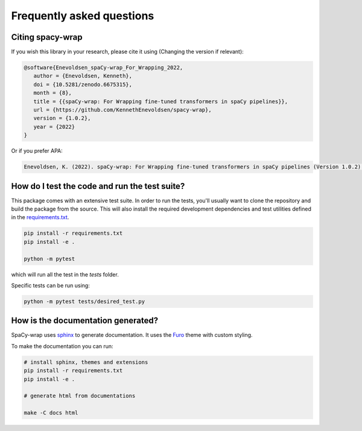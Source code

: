 Frequently asked questions
================================


Citing spacy-wrap
^^^^^^^^^^^^^^^^^^^^^^^^^^^^^^^^^^^^^^^^^^^^^^^^

If you wish this library in your research, please cite it using (Changing the version if relevant):

.. code-block::

   @software{Enevoldsen_spaCy-wrap_For_Wrapping_2022,
      author = {Enevoldsen, Kenneth},
      doi = {10.5281/zenodo.6675315},
      month = {8},
      title = {{spaCy-wrap: For Wrapping fine-tuned transformers in spaCy pipelines}},
      url = {https://github.com/KennethEnevoldsen/spacy-wrap},
      version = {1.0.2},
      year = {2022}
   }


Or if you prefer APA:

.. code-block:: 

   Enevoldsen, K. (2022). spaCy-wrap: For Wrapping fine-tuned transformers in spaCy pipelines (Version 1.0.2) [Computer software]. https://doi.org/10.5281/zenodo.6675315



How do I test the code and run the test suite?
^^^^^^^^^^^^^^^^^^^^^^^^^^^^^^^^^^^^^^^^^^^^^^^^

This package comes with an extensive test suite. In order to run the tests,
you'll usually want to clone the repository and build the package from the
source. This will also install the required development dependencies
and test utilities defined in the `requirements.txt <https://github.com/KennethEnevoldsen/spacy-wrap/blob/master/requirements.txt>`__.


.. code-block:: bash

   pip install -r requirements.txt
   pip install -e .

   python -m pytest


which will run all the test in the `tests` folder.

Specific tests can be run using:

.. code-block:: bash

   python -m pytest tests/desired_test.py



How is the documentation generated?
^^^^^^^^^^^^^^^^^^^^^^^^^^^^^^^^^^^^^^^^^^^^^^^^

SpaCy-wrap uses `sphinx <https://www.sphinx-doc.org/en/master/index.html>`__ to generate
documentation. It uses the `Furo <https://github.com/pradyunsg/furo>`__ theme
with custom styling.

To make the documentation you can run:

.. code-block:: bash

   # install sphinx, themes and extensions
   pip install -r requirements.txt
   pip install -e .

   # generate html from documentations

   make -C docs html
